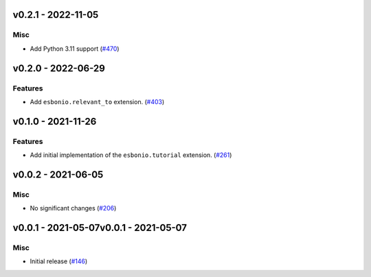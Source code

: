 v0.2.1 - 2022-11-05
-------------------

Misc
^^^^

- Add Python 3.11 support (`#470 <https://github.com/swyddfa/esbonio/issues/470>`_)


v0.2.0 - 2022-06-29
-------------------

Features
^^^^^^^^

- Add ``esbonio.relevant_to`` extension. (`#403 <https://github.com/swyddfa/esbonio/issues/403>`_)


v0.1.0 - 2021-11-26
-------------------

Features
^^^^^^^^

- Add initial implementation of the ``esbonio.tutorial`` extension. (`#261 <https://github.com/swyddfa/esbonio/issues/261>`_)


v0.0.2 - 2021-06-05
-------------------

Misc
^^^^

- No significant changes (`#206 <https://github.com/swyddfa/esbonio/issues/206>`_)


v0.0.1 - 2021-05-07v0.0.1 - 2021-05-07
-------------------

Misc
^^^^

- Initial release (`#146 <https://github.com/swyddfa/esbonio/issues/146>`_)
